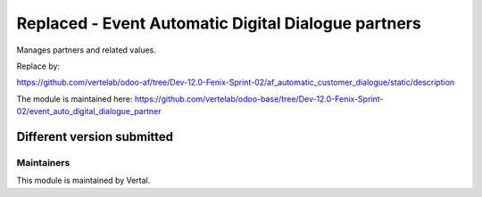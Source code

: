 ====================================================
Replaced - Event Automatic Digital Dialogue partners
====================================================

Manages partners and related values.

Replace by:

https://github.com/vertelab/odoo-af/tree/Dev-12.0-Fenix-Sprint-02/af_automatic_customer_dialogue/static/description

The module is maintained here: https://github.com/vertelab/odoo-base/tree/Dev-12.0-Fenix-Sprint-02/event_auto_digital_dialogue_partner

Different version submitted
===========================



Maintainers
~~~~~~~~~~~

This module is maintained by Vertal.